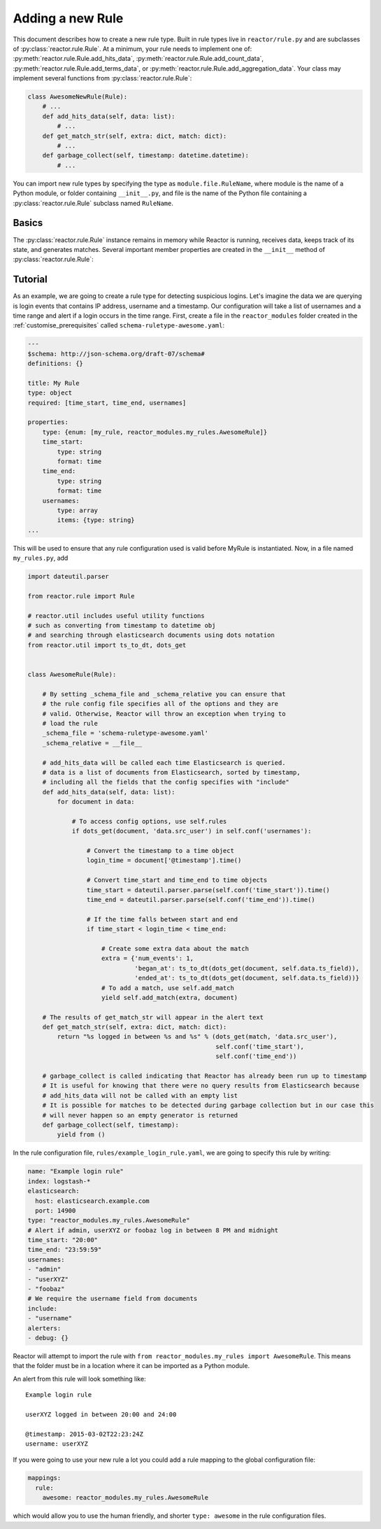 .. _rules:

Adding a new Rule
=================

This document describes how to create a new rule type. Built in rule types live in ``reactor/rule.py`` and are
subclasses of :py:class:`reactor.rule.Rule`. At a minimum, your rule needs to implement one of:
:py:meth:`reactor.rule.Rule.add_hits_data`,
:py:meth:`reactor.rule.Rule.add_count_data`,
:py:meth:`reactor.rule.Rule.add_terms_data`, or
:py:meth:`reactor.rule.Rule.add_aggregation_data`.
Your class may implement several functions from :py:class:`reactor.rule.Rule`:

.. code-block:: python

    class AwesomeNewRule(Rule):
        # ...
        def add_hits_data(self, data: list):
            # ...
        def get_match_str(self, extra: dict, match: dict):
            # ...
        def garbage_collect(self, timestamp: datetime.datetime):
            # ...

You can import new rule types by specifying the type as ``module.file.RuleName``, where module is the name of a Python
module, or folder containing ``__init__.py``, and file is the name of the Python file containing a :py:class:`reactor.rule.Rule`
subclass named ``RuleName``.

Basics
------

The :py:class:`reactor.rule.Rule` instance remains in memory while Reactor is running, receives data, keeps track of its state, and
generates matches. Several important member properties are created in the ``__init__`` method of :py:class:`reactor.rule.Rule`:

.. py:attribute:: reactor.rule.Rule._schema_file
    :noindex:

    The relative path from ``cls._schema_relative`` (defaults to ``reactor.rule.py``) to the configuration schema
    file. The file should be in a ``.yaml`` format and should describe all options required and optional for using the
    Rule using the `JSON Schema Draft 7 specification <https://json-schema.org/specification-links.html#draft-7>`_.
    Reactor will validate all rule configurations that specify this rule *before* instantiation.

.. py:attribute:: reactor.rule.Rule._schema_relative
    :noindex:

    The absolute path that ``cls._schema_file`` is relative to (defaults to ``reactor.rule.py``).


.. py:attribute:: reactor.rule.Rule._conf
    :noindex:

    This dictionary is loaded from the rule configuration file. If there is a ``timeframe`` configuration option, this
    will be automatically converted to a ``datetime.timedelta`` object when the rules are loaded. Values from this
    dictionary can be accessed via ``Rule.conf()`` and set via ``Rule.set_conf()``.

.. py:attribute:: reactor.rule.Rule._data
    :noindex:

    This is an instance of ``WorkerData`` found in ``reactor/rule.py`` and should contain all the working data required
    for the rule to efficiently be executed again. All the values contained **MUST** be able to be pickled as this is
    passed between processes.


.. py:method:: reactor.rule.Rule.add_hits_data(self, data: list)
    :noindex:

    When Reactor queries Elasticsearch, it will pass all of the hits to the rule type by calling ``add_hits_data``.
    ``data`` is a list of dictionary objects which contain all of the fields in ``include``, ``query_key`` and ``compare_key``
    if they exist, and ``@timestamp`` as a datetime object. They will always come in chronological order sorted by ``@timestamp``.

    Whilst processing the data provided the Rule must ``yield`` all matches as they are encountered. This allows Reactor to
    immediately alert and feedback to the Rule information such as silences.

    Any information that is relevant to the matching event (generally coming from the field in Elasticsearch) should be put
    in the ``event`` dictionary object and any information relevant to the match should be put in the ``extra`` dictionary
    object, for example:

    .. code-block:: python

        def add_hits_data(self, data: list) -> Iterable[tuple]:
            for event in data:
                if self.is_a_match(event):
                    extra = {'reason': self.get_last_reason(),
                             'num_events': self.get_num_events(),
                             'began_at': ts_to_dt(dots_get(self.get_first_event(), self._data.ts_field)),
                             'ended_at': ts_to_dt(dots_get(event, self._data.ts_field)))
                    yield self.add_match(extra, event)

    It is recommended to use ``self.add_match(extra, event)`` during the yield as it increments the number of matches
    counter store in ``self._data`` and will convert the datetime ``@timestamp`` back into a ISO08601 timestamp.
    It is also recommended that ``extra`` include the three properties:

    - ``num_events``: The number of events that it took to trigger this match
    - ``began_at``: The timestamp of the first event
    - ``ended_at``: The timestamp of the last event

.. py:method:: reactor.rule.Rule.get_match_str(self, extra: dict, match: dict)
    :noindex:

    Alerters will call this function to get a human readable string about a match for an alert. Extra and match will be the
    same objects yielded by your Rule, however they may have been altered by enhancements. The :py:class:`reactor.rule.Rule` base implementation
    will return an empty string. Note that by default, the alert text will already contain the key-value pairs from the match.
    This should return a string that gives some information about the match in the context of this specific Rule.

.. py:method:: reactor.rule.Rule.garbage_collect(self, timestamp: datetime.datetime)
    :noindex:

    This will be called after Reactor has run over a time period ending in ``timestamp`` and should be used to clear any
    state that may be obsolete as of ``timestamp``. ``timestamp`` is a datetime object.


Tutorial
--------

As an example, we are going to create a rule type for detecting suspicious logins. Let's imagine the data we are querying
is login events that contains IP address, username and a timestamp. Our configuration will take a list of usernames and
a time range and alert if a login occurs in the time range. First, create a file in the ``reactor_modules`` folder created
in the :ref:`customise_prerequisites` called ``schema-ruletype-awesome.yaml``:

.. code-block:: yaml

    ---
    $schema: http://json-schema.org/draft-07/schema#
    definitions: {}

    title: My Rule
    type: object
    required: [time_start, time_end, usernames]

    properties:
        type: {enum: [my_rule, reactor_modules.my_rules.AwesomeRule]}
        time_start:
            type: string
            format: time
        time_end:
            type: string
            format: time
        usernames:
            type: array
            items: {type: string}
    ...

This will be used to ensure that any rule configuration used is valid before MyRule is instantiated.
Now, in a file named ``my_rules.py``, add

.. code-block:: python

    import dateutil.parser

    from reactor.rule import Rule

    # reactor.util includes useful utility functions
    # such as converting from timestamp to datetime obj
    # and searching through elasticsearch documents using dots notation
    from reactor.util import ts_to_dt, dots_get


    class AwesomeRule(Rule):

        # By setting _schema_file and _schema_relative you can ensure that
        # the rule config file specifies all of the options and they are
        # valid. Otherwise, Reactor will throw an exception when trying to
        # load the rule
        _schema_file = 'schema-ruletype-awesome.yaml'
        _schema_relative = __file__

        # add_hits_data will be called each time Elasticsearch is queried.
        # data is a list of documents from Elasticsearch, sorted by timestamp,
        # including all the fields that the config specifies with "include"
        def add_hits_data(self, data: list):
            for document in data:

                # To access config options, use self.rules
                if dots_get(document, 'data.src_user') in self.conf('usernames'):

                    # Convert the timestamp to a time object
                    login_time = document['@timestamp'].time()

                    # Convert time_start and time_end to time objects
                    time_start = dateutil.parser.parse(self.conf('time_start')).time()
                    time_end = dateutil.parser.parse(self.conf('time_end')).time()

                    # If the time falls between start and end
                    if time_start < login_time < time_end:

                        # Create some extra data about the match
                        extra = {'num_events': 1,
                                 'began_at': ts_to_dt(dots_get(document, self.data.ts_field)),
                                 'ended_at': ts_to_dt(dots_get(document, self.data.ts_field))}
                        # To add a match, use self.add_match
                        yield self.add_match(extra, document)

        # The results of get_match_str will appear in the alert text
        def get_match_str(self, extra: dict, match: dict):
            return "%s logged in between %s and %s" % (dots_get(match, 'data.src_user'),
                                                       self.conf('time_start'),
                                                       self.conf('time_end'))

        # garbage_collect is called indicating that Reactor has already been run up to timestamp
        # It is useful for knowing that there were no query results from Elasticsearch because
        # add_hits_data will not be called with an empty list
        # It is possible for matches to be detected during garbage collection but in our case this
        # will never happen so an empty generator is returned
        def garbage_collect(self, timestamp):
            yield from ()


In the rule configuration file, ``rules/example_login_rule.yaml``, we are going to specify this rule by writing:

.. code-block:: yaml

    name: "Example login rule"
    index: logstash-*
    elasticsearch:
      host: elasticsearch.example.com
      port: 14900
    type: "reactor_modules.my_rules.AwesomeRule"
    # Alert if admin, userXYZ or foobaz log in between 8 PM and midnight
    time_start: "20:00"
    time_end: "23:59:59"
    usernames:
    - "admin"
    - "userXYZ"
    - "foobaz"
    # We require the username field from documents
    include:
    - "username"
    alerters:
    - debug: {}

Reactor will attempt to import the rule with ``from reactor_modules.my_rules import AwesomeRule``.
This means that the folder must be in a location where it can be imported as a Python module.

An alert from this rule will look something like::

    Example login rule

    userXYZ logged in between 20:00 and 24:00

    @timestamp: 2015-03-02T22:23:24Z
    username: userXYZ

If you were going to use your new rule a lot you could add a rule mapping to the global configuration file:

.. code-block:: yaml

    mappings:
      rule:
        awesome: reactor_modules.my_rules.AwesomeRule

which would allow you to use the human friendly, and shorter ``type: awesome`` in the rule configuration files.
